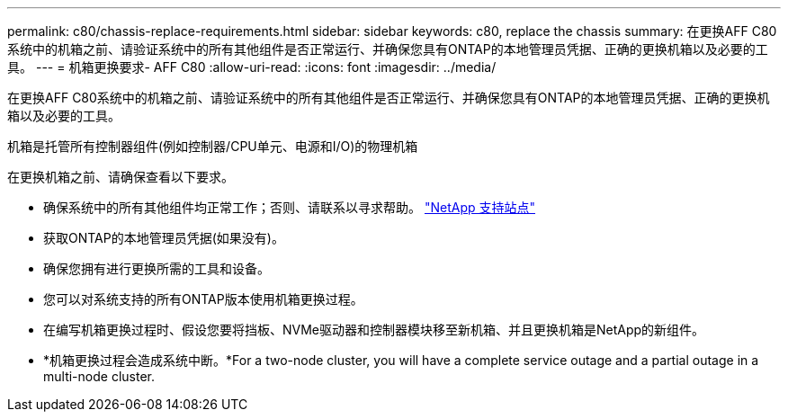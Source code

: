 ---
permalink: c80/chassis-replace-requirements.html 
sidebar: sidebar 
keywords: c80, replace the chassis 
summary: 在更换AFF C80系统中的机箱之前、请验证系统中的所有其他组件是否正常运行、并确保您具有ONTAP的本地管理员凭据、正确的更换机箱以及必要的工具。 
---
= 机箱更换要求- AFF C80
:allow-uri-read: 
:icons: font
:imagesdir: ../media/


[role="lead"]
在更换AFF C80系统中的机箱之前、请验证系统中的所有其他组件是否正常运行、并确保您具有ONTAP的本地管理员凭据、正确的更换机箱以及必要的工具。

机箱是托管所有控制器组件(例如控制器/CPU单元、电源和I/O)的物理机箱

在更换机箱之前、请确保查看以下要求。

* 确保系统中的所有其他组件均正常工作；否则、请联系以寻求帮助。 http://mysupport.netapp.com/["NetApp 支持站点"^]
* 获取ONTAP的本地管理员凭据(如果没有)。
* 确保您拥有进行更换所需的工具和设备。
* 您可以对系统支持的所有ONTAP版本使用机箱更换过程。
* 在编写机箱更换过程时、假设您要将挡板、NVMe驱动器和控制器模块移至新机箱、并且更换机箱是NetApp的新组件。
* *机箱更换过程会造成系统中断。*For a two-node cluster, you will have a complete service outage and a partial outage in a multi-node cluster.

